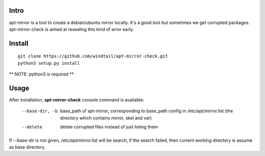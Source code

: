 Intro
-----

apt-mirror is a tool to create a debian/ubuntu mirror locally. It's a good tool but sometimes we get corrupted packages. apt-mirror-check is aimed at revealing this kind of error early.

Install
-------

::

   git clone https://github.com/windtail/apt-mirror-check.git
   python3 setup.py install

** NOTE: python3 is required **

Usage
-----

After installation, **apt-mirror-check** console command is available:

  --base-dir, -b  base_path of apt-mirror, corresponding to base_path config in /etc/apt/mirror.list (the directory which contains mirror, skel and var)
  --delete  delete corrupted files instead of just listing them

If --base-dir is not given, /etc/apt/mirror.list will be search, if the search failed, then current working directory is assume as base directory.

